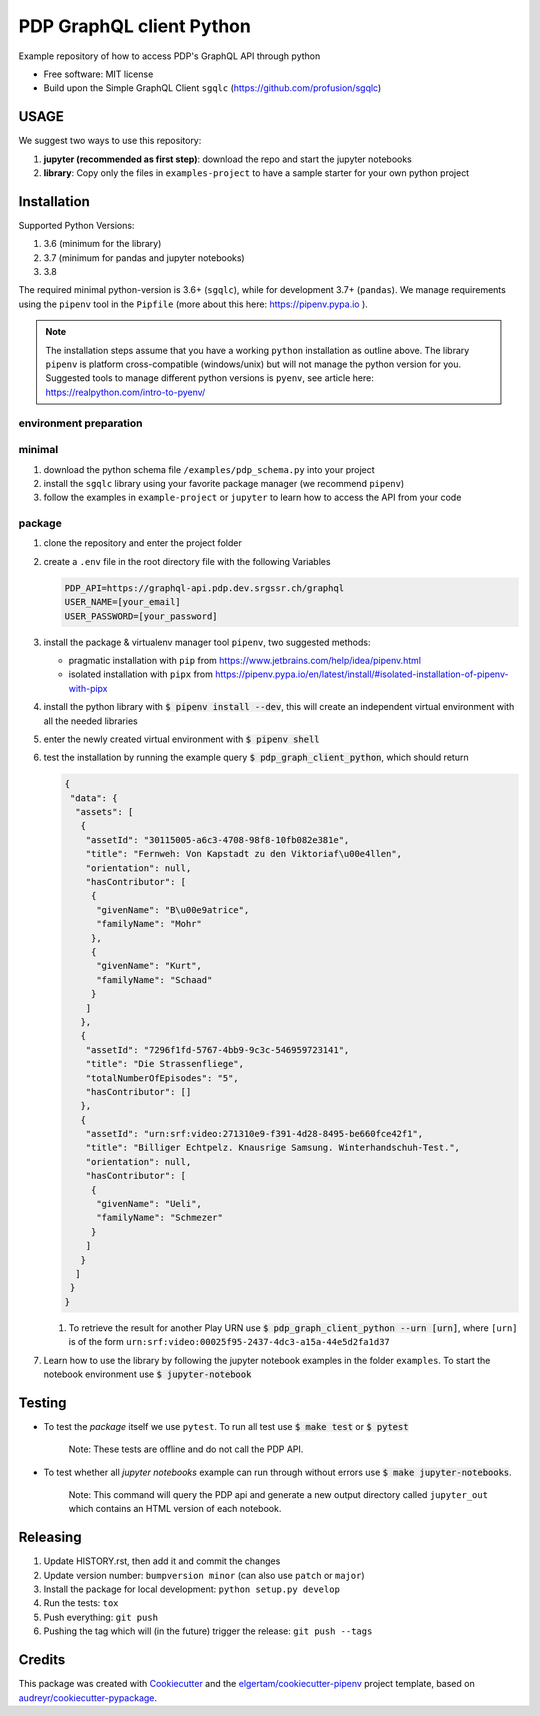 =========================
PDP GraphQL client Python
=========================


.. image:: https://img.shields.io/pypi/v/pdp_graphql_client_python.svg
        :target: https://pypi.org/project/pdp_graphql_client_python

.. image:: https://img.shields.io/travis/SRGSSR/pdp_graphql_client_python.svg
        :target: https://travis-ci.org/SRGSSR/pdp_graphql_client_python

.. image:: https://readthedocs.org/projects/pdp-graphql-client-python/badge/?version=latest
        :target: https://pdp-graphql-client-python.readthedocs.io/en/latest/?badge=latest
        :alt: Documentation Status




Example repository of how to access PDP's GraphQL API through python


* Free software: MIT license

* Build upon the Simple GraphQL Client ``sgqlc`` (https://github.com/profusion/sgqlc)

USAGE
--------

We suggest two ways to use this repository:

#. **jupyter (recommended as first step)**: download the repo and start the jupyter notebooks

#. **library**: Copy only the files in ``examples-project`` to have a sample starter for your own python project

Installation
------------

Supported Python Versions:

#. 3.6 (minimum for the library)
#. 3.7 (minimum for pandas and jupyter notebooks)
#. 3.8

The required minimal python-version is 3.6+ (``sgqlc``), while for development 3.7+ (``pandas``).
We manage requirements using the ``pipenv`` tool in the ``Pipfile`` (more about this here: https://pipenv.pypa.io ).

.. note::
  The installation steps assume that you have a working ``python`` installation as outline above.
  The library ``pipenv`` is platform cross-compatible (windows/unix) but will not manage the python version for you.
  Suggested tools to manage different python versions is ``pyenv``, see article here: https://realpython.com/intro-to-pyenv/

environment preparation
***********************



minimal
********

#. download the python schema file ``/examples/pdp_schema.py`` into your project

#. install the ``sgqlc`` library using your favorite package manager (we recommend ``pipenv``)

#. follow the examples in ``example-project`` or ``jupyter`` to learn how to access the API from your code

package
********

#. clone the repository and enter the project folder

#. create a ``.env`` file in the root directory file with the following Variables

   .. code-block::

        PDP_API=https://graphql-api.pdp.dev.srgssr.ch/graphql
        USER_NAME=[your_email]
        USER_PASSWORD=[your_password]

#. install the package & virtualenv manager tool ``pipenv``, two suggested methods:

   * pragmatic installation with ``pip`` from https://www.jetbrains.com/help/idea/pipenv.html

   * isolated installation with ``pipx`` from https://pipenv.pypa.io/en/latest/install/#isolated-installation-of-pipenv-with-pipx

#. install the python library with :code:`$ pipenv install --dev`, this will create an independent virtual environment with all the needed libraries

#. enter the newly created virtual environment with :code:`$ pipenv shell`

#. test the installation by running the example query :code:`$ pdp_graph_client_python`, which should return

   .. code-block:: JSON

        {
         "data": {
          "assets": [
           {
            "assetId": "30115005-a6c3-4708-98f8-10fb082e381e",
            "title": "Fernweh: Von Kapstadt zu den Viktoriaf\u00e4llen",
            "orientation": null,
            "hasContributor": [
             {
              "givenName": "B\u00e9atrice",
              "familyName": "Mohr"
             },
             {
              "givenName": "Kurt",
              "familyName": "Schaad"
             }
            ]
           },
           {
            "assetId": "7296f1fd-5767-4bb9-9c3c-546959723141",
            "title": "Die Strassenfliege",
            "totalNumberOfEpisodes": "5",
            "hasContributor": []
           },
           {
            "assetId": "urn:srf:video:271310e9-f391-4d28-8495-be660fce42f1",
            "title": "Billiger Echtpelz. Knausrige Samsung. Winterhandschuh-Test.",
            "orientation": null,
            "hasContributor": [
             {
              "givenName": "Ueli",
              "familyName": "Schmezer"
             }
            ]
           }
          ]
         }
        }


   #. To retrieve the result for another Play URN use :code:`$ pdp_graph_client_python --urn [urn]`, where ``[urn]`` is of the form ``urn:srf:video:00025f95-2437-4dc3-a15a-44e5d2fa1d37``

#. Learn how to use the library by following the jupyter notebook examples in the folder ``examples``. To start the notebook environment use :code:`$ jupyter-notebook`

Testing
--------

* To test the *package* itself we use ``pytest``. To run all test use :code:`$ make test` or :code:`$ pytest`

    Note: These tests are offline and do not call the PDP API.

* To test whether all *jupyter notebooks* example can run through without errors use :code:`$ make jupyter-notebooks`.

    Note: This command will query the PDP api and generate a new output directory called ``jupyter_out`` which contains an HTML version of each notebook.

Releasing
---------

#. Update HISTORY.rst, then add it and commit the changes
#. Update version number: ``bumpversion minor`` (can also use ``patch`` or ``major``)
#. Install the package for local development: ``python setup.py develop``
#. Run the tests: ``tox``
#. Push everything: ``git push``
#. Pushing the tag which will (in the future) trigger the release: ``git push --tags``

Credits
-------

This package was created with Cookiecutter_ and the `elgertam/cookiecutter-pipenv`_ project template,
based on `audreyr/cookiecutter-pypackage`_.

.. _Cookiecutter: https://github.com/audreyr/cookiecutter
.. _`elgertam/cookiecutter-pipenv`: https://github.com/elgertam/cookiecutter-pipenv
.. _`audreyr/cookiecutter-pypackage`: https://github.com/audreyr/cookiecutter-pypackage
